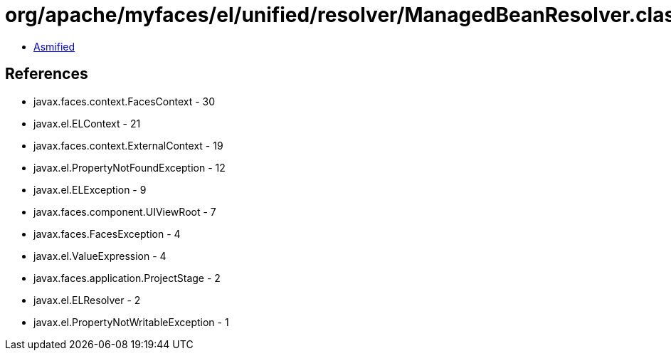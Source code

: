 = org/apache/myfaces/el/unified/resolver/ManagedBeanResolver.class

 - link:ManagedBeanResolver-asmified.java[Asmified]

== References

 - javax.faces.context.FacesContext - 30
 - javax.el.ELContext - 21
 - javax.faces.context.ExternalContext - 19
 - javax.el.PropertyNotFoundException - 12
 - javax.el.ELException - 9
 - javax.faces.component.UIViewRoot - 7
 - javax.faces.FacesException - 4
 - javax.el.ValueExpression - 4
 - javax.faces.application.ProjectStage - 2
 - javax.el.ELResolver - 2
 - javax.el.PropertyNotWritableException - 1
